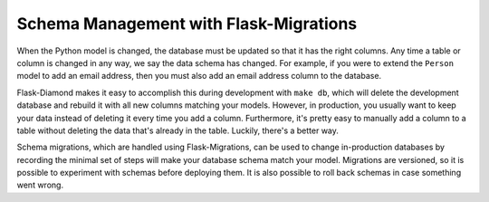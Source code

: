 Schema Management with Flask-Migrations
=======================================

When the Python model is changed, the database must be updated so that it has the right columns.  Any time a table or column is changed in any way, we say the data schema has changed.  For example, if you were to extend the ``Person`` model to add an email address, then you must also add an email address column to the database.

Flask-Diamond makes it easy to accomplish this during development with ``make db``, which will delete the development database and rebuild it with all new columns matching your models.  However, in production, you usually want to keep your data instead of deleting it every time you add a column.  Furthermore, it's pretty easy to manually add a column to a table without deleting the data that's already in the table.  Luckily, there's a better way.

Schema migrations, which are handled using Flask-Migrations, can be used to change in-production databases by recording the minimal set of steps will make your database schema match your model.  Migrations are versioned, so it is possible to experiment with schemas before deploying them.  It is also possible to roll back schemas in case something went wrong.
